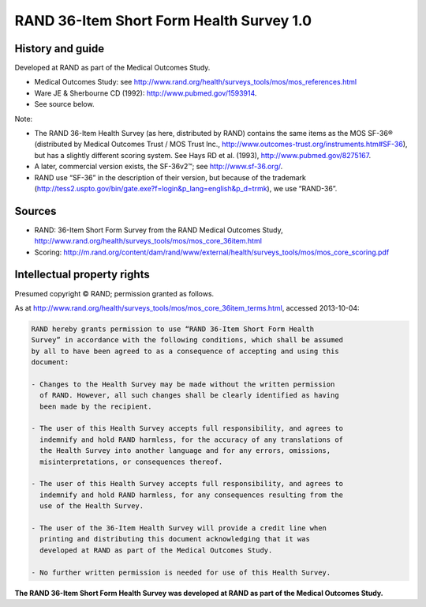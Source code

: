 ..  docs/source/tasks/rand36.rst

..  Copyright (C) 2012-2019 Rudolf Cardinal (rudolf@pobox.com).
    .
    This file is part of CamCOPS.
    .
    CamCOPS is free software: you can redistribute it and/or modify
    it under the terms of the GNU General Public License as published by
    the Free Software Foundation, either version 3 of the License, or
    (at your option) any later version.
    .
    CamCOPS is distributed in the hope that it will be useful,
    but WITHOUT ANY WARRANTY; without even the implied warranty of
    MERCHANTABILITY or FITNESS FOR A PARTICULAR PURPOSE. See the
    GNU General Public License for more details.
    .
    You should have received a copy of the GNU General Public License
    along with CamCOPS. If not, see <http://www.gnu.org/licenses/>.

.. _rand36:

RAND 36-Item Short Form Health Survey 1.0
-----------------------------------------

History and guide
~~~~~~~~~~~~~~~~~

Developed at RAND as part of the Medical Outcomes Study.

- Medical Outcomes Study: see
  http://www.rand.org/health/surveys_tools/mos/mos_references.html

- Ware JE & Sherbourne CD (1992): http://www.pubmed.gov/1593914.

- See source below.

Note:

- The RAND 36-Item Health Survey (as here, distributed by RAND) contains the
  same items as the MOS SF-36® (distributed by Medical Outcomes Trust / MOS
  Trust Inc., http://www.outcomes-trust.org/instruments.htm#SF-36), but has a
  slightly different scoring system. See Hays RD et al. (1993),
  http://www.pubmed.gov/8275167.

- A later, commercial version exists, the SF-36v2™; see http://www.sf-36.org/.

- RAND use “SF-36” in the description of their version, but because of the
  trademark
  (http://tess2.uspto.gov/bin/gate.exe?f=login&p_lang=english&p_d=trmk), we use
  “RAND-36”.

Sources
~~~~~~~

- RAND: 36-Item Short Form Survey from the RAND Medical Outcomes Study,
  http://www.rand.org/health/surveys_tools/mos/mos_core_36item.html

- Scoring:
  http://m.rand.org/content/dam/rand/www/external/health/surveys_tools/mos/mos_core_scoring.pdf

Intellectual property rights
~~~~~~~~~~~~~~~~~~~~~~~~~~~~

Presumed copyright © RAND; permission granted as follows.

As at http://www.rand.org/health/surveys_tools/mos/mos_core_36item_terms.html,
accessed 2013-10-04:

.. code-block:: none

    RAND hereby grants permission to use “RAND 36-Item Short Form Health
    Survey” in accordance with the following conditions, which shall be assumed
    by all to have been agreed to as a consequence of accepting and using this
    document:

    - Changes to the Health Survey may be made without the written permission
      of RAND. However, all such changes shall be clearly identified as having
      been made by the recipient.

    - The user of this Health Survey accepts full responsibility, and agrees to
      indemnify and hold RAND harmless, for the accuracy of any translations of
      the Health Survey into another language and for any errors, omissions,
      misinterpretations, or consequences thereof.

    - The user of this Health Survey accepts full responsibility, and agrees to
      indemnify and hold RAND harmless, for any consequences resulting from the
      use of the Health Survey.

    - The user of the 36-Item Health Survey will provide a credit line when
      printing and distributing this document acknowledging that it was
      developed at RAND as part of the Medical Outcomes Study.

    - No further written permission is needed for use of this Health Survey.

**The RAND 36-Item Short Form Health Survey was developed at RAND as part of
the Medical Outcomes Study.**

